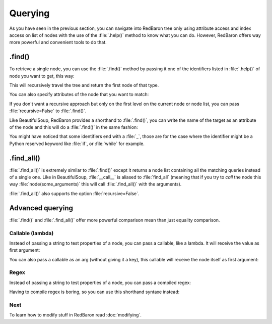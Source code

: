 .. ipython:: python
    :suppress:

    import sys
    sys.path.append("..")

    import redbaron
    redbaron.ipython_behavior = False

    from redbaron import RedBaron


Querying
========

As you have seen in the previous section, you can navigate into RedBaron tree
only using attribute access and index access on list of nodes with the use of
the :file:`.help()` method to know what you can do. However, RedBaron offers
way more powerful and convenient tools to do that.

.find()
-------

To retrieve a single node, you can use the :file:`.find()` method by passing it
one of the identifiers listed in :file:`.help()` of node you want to get, this way:

.. ipython:: python

    red = RedBaron("a = 1")

    red.help()

    red.find('NameNode').help()
    red.find('namenode').help()  # identifiers are not case sensitive
    red.find('name')

This will recursively travel the tree and return the first node of that type.

You can also specify attributes of the node that you want to match:

.. ipython::

    In [36]: red = RedBaron("a = b")

    In [37]: red.find('name').help()

    In [38]: red.find('name', value='b').help()

If you don't want a recursive approach but only on the first level on the current node or node list, you can pass :file:`recursive=False` to :file:`.find()`.

Like BeautifulSoup, RedBaron provides a shorthand to :file:`.find()`, you can
write the name of the target as an attribute of the node and this will do a :file:`.find()` in the same fashion:

.. ipython::

    In [39]: red = RedBaron("a = b")

    In [40]: red.find('name')

    In [41]: red.name

You might have noticed that some identifiers end with a :file:`_`, those are
for the case where the identifier might be a Python reserved keyword like
:file:`if`, or :file:`while` for example.

.find_all()
-----------

:file:`.find_all()` is extremely similar to :file:`.find()` except it returns a
node list containing all the matching queries instead of a single one. Like in
BeautifulSoup, :file:`__call__` is aliased to :file:`find_all` (meaning that if
you try to *call* the node this way :file:`node(some_arguments)` this will call
:file:`.find_all()` with the arguments).

.. ipython::

    In [45]: red = RedBaron("a = b")

    In [46]: red.find_all("NameNode")

    In [47]: red.find_all("name")

    In [48]: red.findAll("name")

    In [49]: red.findAll("name", value="b")

    In [50]: red("name", value="b")

:file:`.find_all()` also supports the option :file:`recursive=False`.

Advanced querying
-----------------

:file:`.find()` and :file:`.find_all()` offer more powerful comparison mean
than just equality comparison.

Callable (lambda)
~~~~~~~~~~~~~~~~~

Instead of passing a string to test properties of a node, you can pass a
callable, like a lambda. It will receive the value as first argument:

.. ipython:: python

    red = RedBaron("a = [1, 2, 3, 4]")
    red.find("int", value=lambda value: int(value) % 2 == 0)
    red.find_all("int", value=lambda value: int(value) % 2 == 0)

You can also pass a callable as an arg (without giving it a key), this callable
will receive the node itself as first argument:

.. ipython:: python

    red = RedBaron("a = [1, 2, 3, 4]")
    red.find("int", lambda node: int(node.value) % 2 == 0)
    red.find_all("int", lambda node: int(node.value) % 2 == 0)

Regex
~~~~~

Instead of passing a string to test properties of a node, you can pass a
compiled regex:

.. ipython:: python

    import re
    red = RedBaron("abcd = plop + pouf")
    red.find("name", value=re.compile("^p"))
    red.find_all("name", value=re.compile("^p"))

Having to compile regex is boring, so you can use this shorthand syntaxe instead:

.. ipython:: python

    red = RedBaron("abcd = plop + pouf")
    red.find("name", value="re:^p")
    red.find_all("name", value="re:^p")

Next
~~~~

To learn how to modify stuff in RedBaron read :doc:`modifying`.
